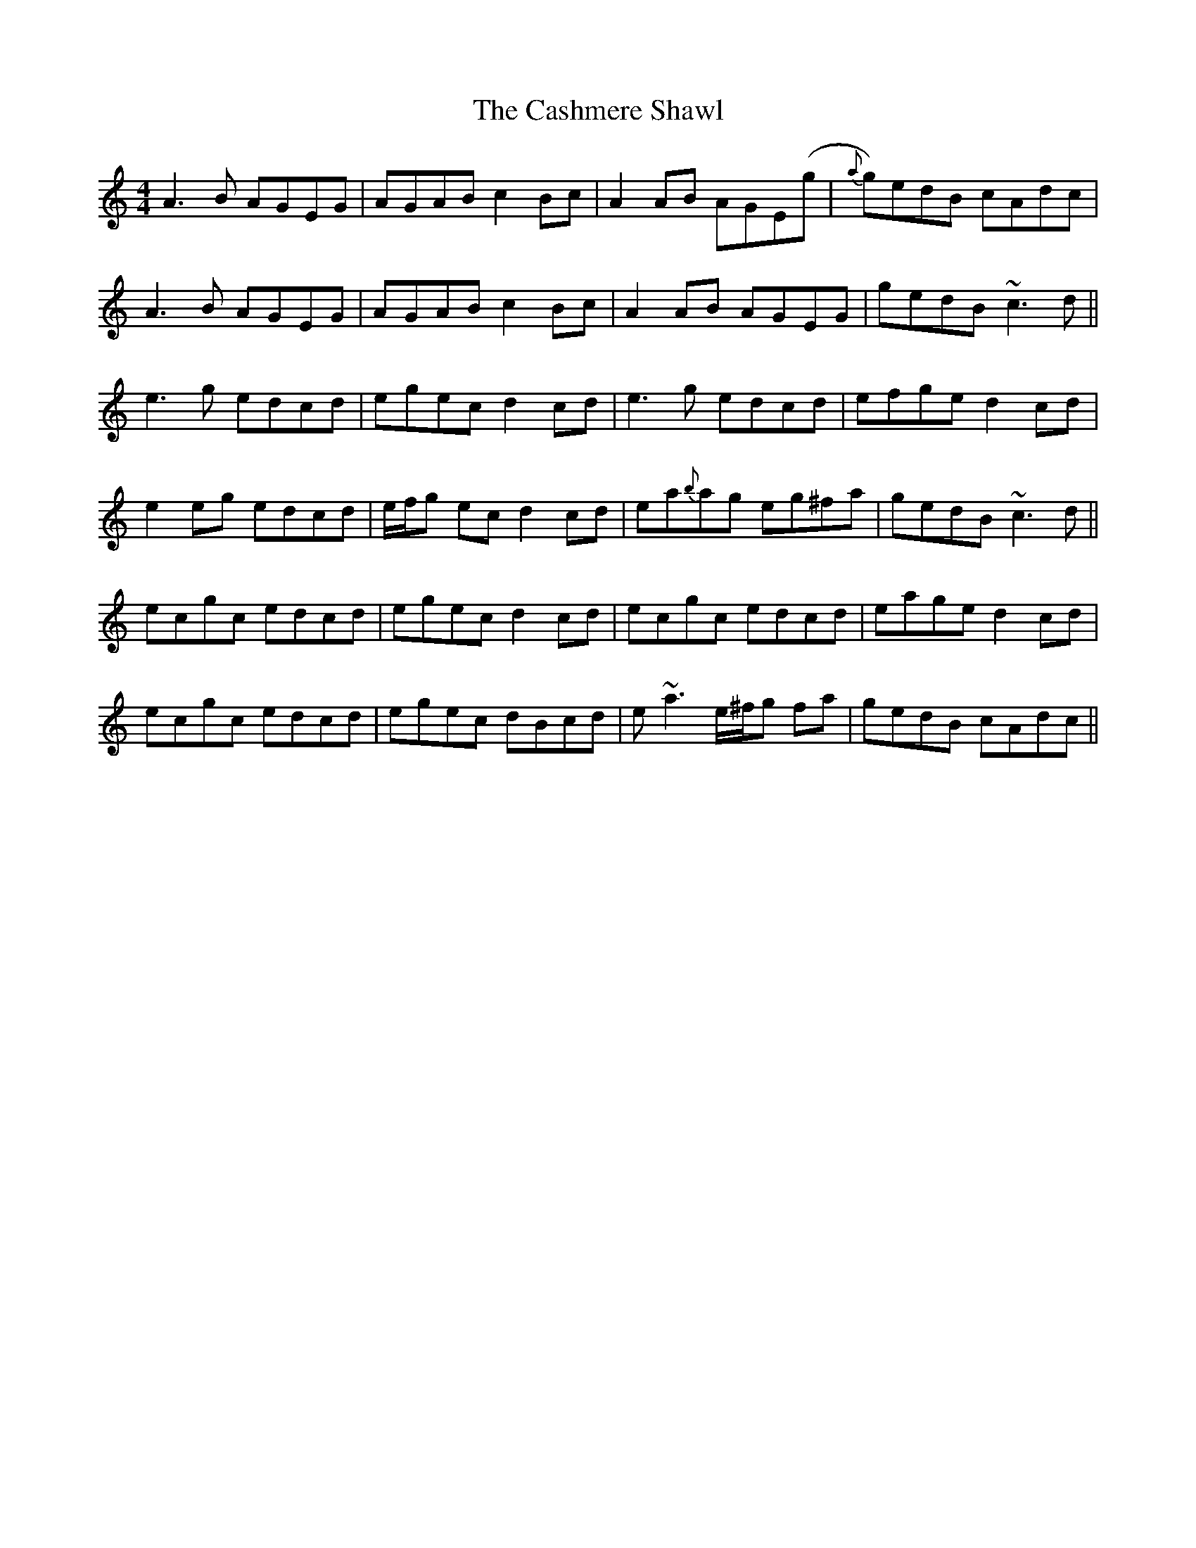 X: 6369
T: Cashmere Shawl, The
R: reel
M: 4/4
K: Ddorian
A3B AGEG|AGAB c2Bc|A2AB AGE(g|{a}g)edB cAdc|
A3B AGEG|AGAB c2Bc|A2AB AGEG|gedB ~c3d||
e3g edcd|egec d2cd|e3g edcd|efge d2cd|
e2eg edcd|e/f/g ec d2cd|ea{b}ag eg^fa|gedB ~c3d||
ecgc edcd|egec d2cd|ecgc edcd|eage d2cd|
ecgc edcd|egec dBcd|e~a3 e/^f/g fa|gedB cAdc||

